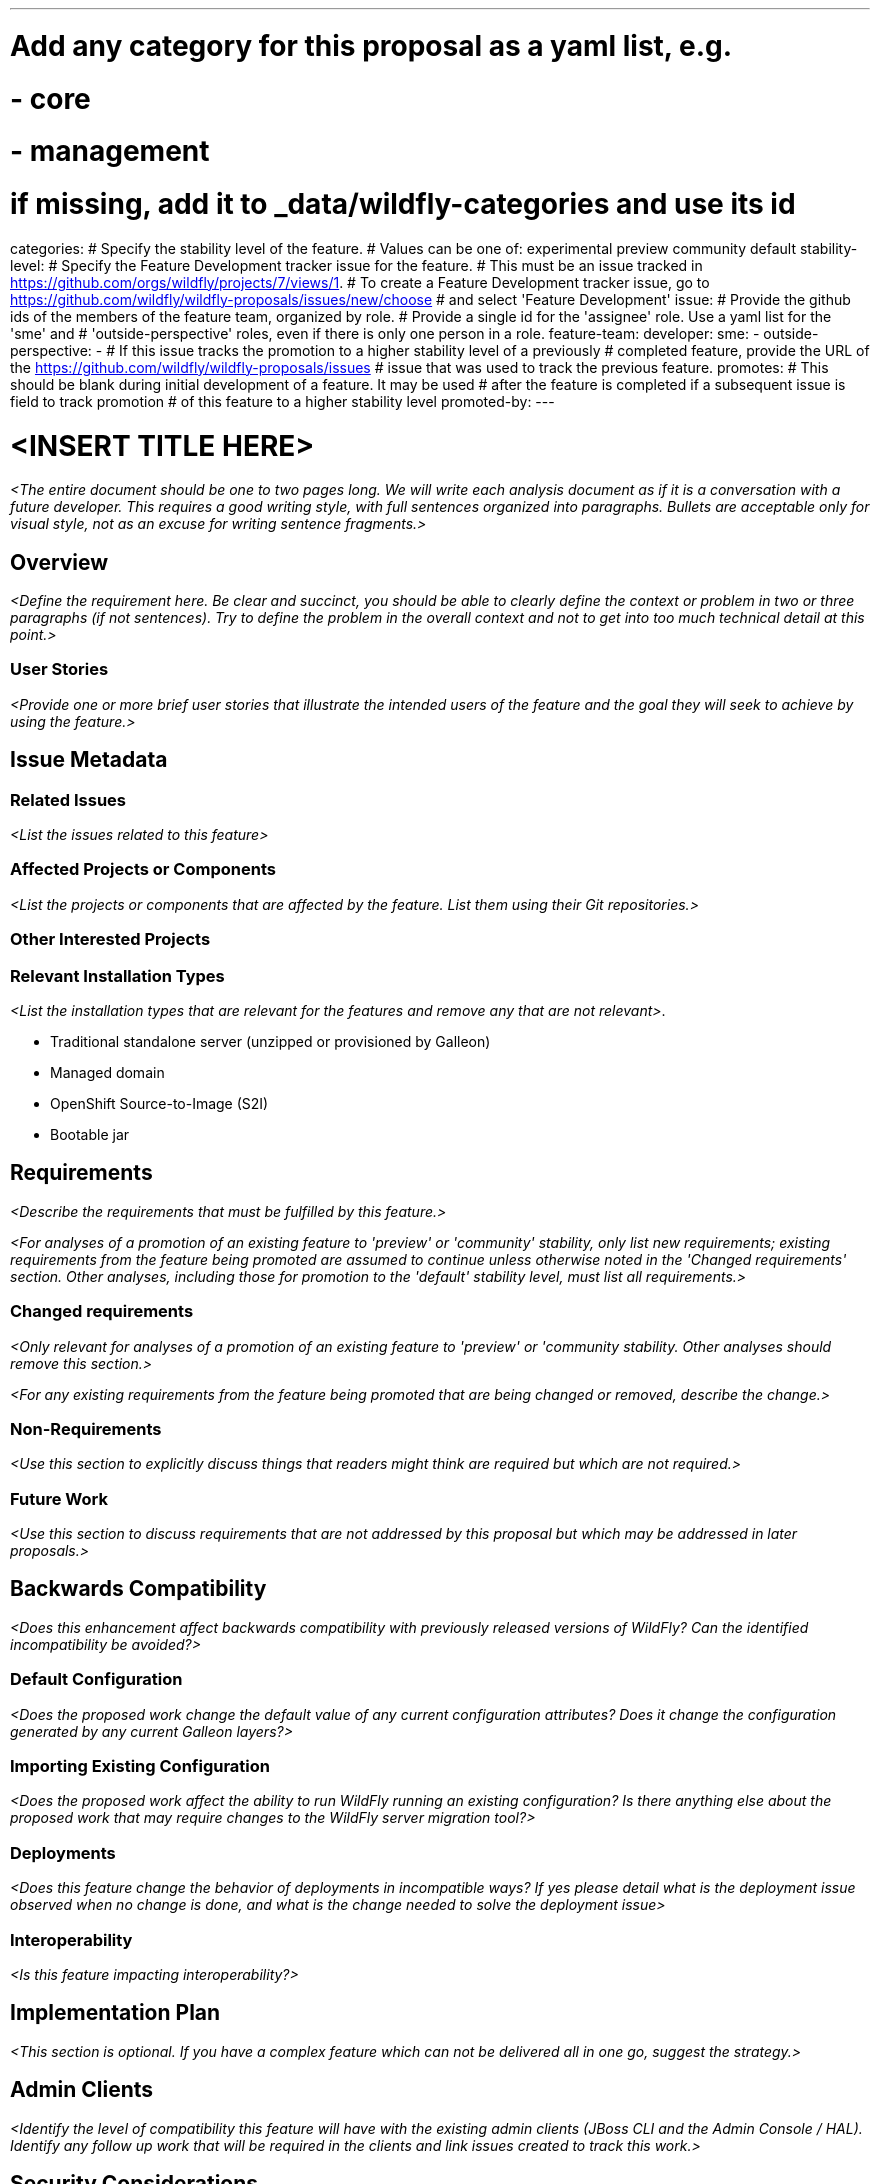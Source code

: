 ---
# Add any category for this proposal as a yaml list, e.g.
# - core
# - management
# if missing, add it to _data/wildfly-categories and use its id
categories:
# Specify the stability level of the feature.
# Values can be one of: experimental preview community default
stability-level:
# Specify the Feature Development tracker issue for the feature.
# This must be an issue tracked in https://github.com/orgs/wildfly/projects/7/views/1.
# To create a Feature Development tracker issue, go to  https://github.com/wildfly/wildfly-proposals/issues/new/choose
# and select 'Feature Development'
issue:
# Provide the github ids of the members of the feature team, organized by role.
# Provide a single id for the 'assignee' role. Use a yaml list for the 'sme' and
# 'outside-perspective' roles, even if there is only one person in a role.
feature-team:
 developer:
 sme:
  -
 outside-perspective:
  -
# If this issue tracks the promotion to a higher stability level of a previously
# completed feature, provide the URL of the https://github.com/wildfly/wildfly-proposals/issues
# issue that was used to track the previous feature.
promotes:
# This should be blank during initial development of a feature. It may be used
# after the feature is completed if a subsequent issue is field to track promotion
# of this feature to a higher stability level
promoted-by:
---

= <INSERT TITLE HERE>
:author:            Your Name
:email:             your.email@redhat.com
:toc:               left
:icons:             font
:idprefix:
:idseparator:       -

__<The entire document should be one to two pages long. We will write each analysis document as if it is a conversation with a future developer. This requires a good writing style, with full sentences organized into paragraphs. Bullets are acceptable only for visual style, not as an excuse for writing sentence fragments.>__

== Overview

__<Define the requirement here. Be clear and succinct, you should be able to clearly define the context or problem in two or three paragraphs (if not sentences). Try to define the problem in the overall context and not to get into too much technical detail at this point.>__

=== User Stories

__<Provide one or more brief user stories that illustrate the intended users of
 the feature and the goal they will seek to achieve by using the feature.>__

== Issue Metadata

=== Related Issues

__<List the issues related to this feature>__

=== Affected Projects or Components

__<List the projects or components that are affected by the feature. List them using their Git repositories.>__

=== Other Interested Projects

=== Relevant Installation Types

__<List the installation types that are relevant for the features and remove any that are not relevant>__.

* Traditional standalone server (unzipped or provisioned by Galleon)
* Managed domain
* OpenShift Source-to-Image (S2I)
* Bootable jar

== Requirements

__<Describe the requirements that must be fulfilled by this feature.>__

__<For analyses of a promotion of an existing feature to
'preview' or 'community' stability, only list new requirements; existing
 requirements from the feature being promoted are assumed to continue unless
 otherwise noted in the 'Changed requirements' section. Other analyses, including
 those for promotion to the 'default' stability level, must list all requirements.>__

=== Changed requirements

__<Only relevant for analyses of a promotion of an existing feature to
 'preview' or 'community stability. Other analyses should remove this section.>__

__<For any existing requirements from the feature being promoted that are
 being changed or removed, describe the change.>__


=== Non-Requirements

__<Use this section to explicitly discuss things that readers might think are required but which are not required.>__ 

=== Future Work

__<Use this section to discuss requirements that are not addressed by this proposal but which may be addressed in later proposals.>__

== Backwards Compatibility

__<Does this enhancement affect backwards compatibility with previously released versions of WildFly? Can the identified incompatibility be avoided?>__

=== Default Configuration

__<Does the proposed work change the default value of any current configuration attributes? Does it change the configuration generated by any current Galleon layers?>__

=== Importing Existing Configuration

__<Does the proposed work affect the ability to run WildFly running an existing configuration? Is there anything else about the proposed work that may require changes to the WildFly server migration tool?>__

=== Deployments

__<Does this feature change the behavior of deployments in incompatible ways? If yes please detail what is the deployment issue observed when no change is done, and what is the change needed to solve the deployment issue>__

=== Interoperability

__<Is this feature impacting interoperability?>__

== Implementation Plan

__<This section is optional. If you have a complex feature which can not be delivered all in one go, suggest the strategy.>__

== Admin Clients

__<Identify the level of compatibility this feature will have with the existing admin clients (JBoss CLI and the Admin Console / HAL). Identify any follow up work that will be required in the clients and link issues created to track this work.>__

== Security Considerations

__<What impact on security does this feature have?>__

[[test_plan]]
== Test Plan

__<Depending on the selected stability level, the appropriate section below should be completed, including a brief description of how testing is to be performed in accordance with the selected stability level. The non-relevant sections may be removed as needed.>__
////
Depending on the stability level, the test plan required may vary. see below:
////

** Experimental - No test plan is required. Basic unit / integration tests should be added during development.

** Preview - a brief high-level description of the testing approach should be added here, including types of tests added (unit, integration, smoke, component, subsystem, etc.) Note that not all test types are required for a particular feature, so include a description of what is being tested and the approach chosen to perform the testing.

** Community - this level should include everything in the 'Preview' stability level, plus the following additional testing as relevant:
*** Manual tests: briefly describe checks to be performed during one-time exploratory testing. The purpose of this testing is to check corner cases and other cases that are not worth implementing as automated tests. Typical checks are: bad configurations are easy to reveal, attribute descriptions and error messages are clear, names are descriptive and consistent with similar resources, default values are reasonable.
    If there is an existing quickstart affected by the feature, manual checks include following the quickstart's guide and verifying functionality.
*** Miscellaneous checks: Manual checks for significant changes in server performance, memory and disk footprint should be described here. These checks are not always relevant, but consideration of these impacts, and others, are strongly encouraged and should be described here. Fully qualified test case names should be provided along with a brief description of what the test is doing.
*** Integration tests - at the 'Community' stability level, complete integration tests should be provided.
*** Compatibility tests - if backwards compatibility is relevant to the feature, then describe how the testing is performed.

** Default - This stability level is reserved and requires approval by a professional Quality Engineer with subject matter expertise.

== Community Documentation

__<Describe how this feature will be documented or illustrated. Generally a feature should have documentation as part of the PR to wildfly main, or as a follow up PR if the feature is in wildfly-core. In some cases though the feature will bring additional content (such as quickstarts, guides, etc.). Indicate which of these will happen>__

== Release Note Content

__<Draft verbiage for up to a few sentences on the feature for inclusion in the Release Note blog article for the release that first includes this feature.__
__Example article: https://www.wildfly.org/news/2024/01/25/WildFly31-Released/.__
__This content will be edited, so there is no need to make it perfect or discuss what release it appears in.>__ 
